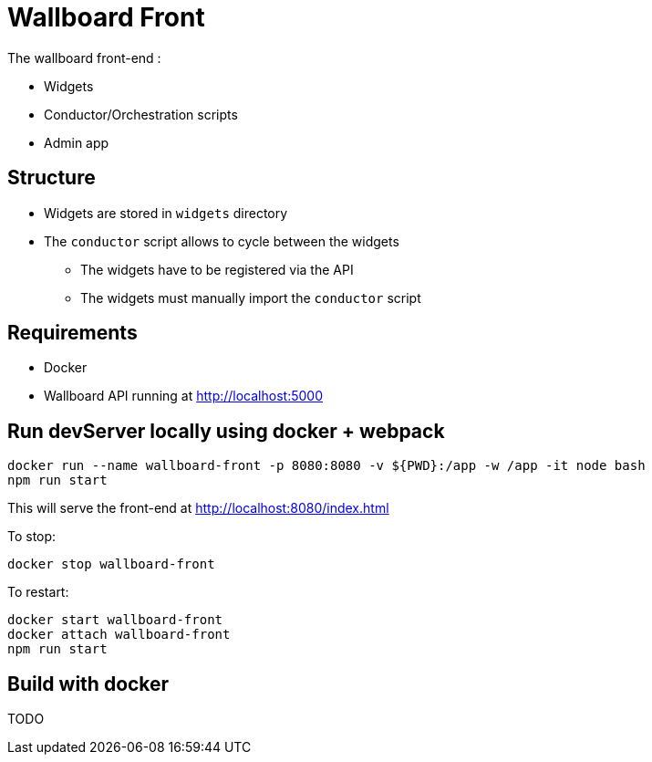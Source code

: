 = Wallboard Front

The wallboard front-end :

* Widgets
* Conductor/Orchestration scripts
* Admin app

== Structure
* Widgets are stored in `widgets` directory
* The `conductor` script allows to cycle between the widgets
** The widgets have to be registered via the API 
** The widgets must manually import the `conductor` script

== Requirements
* Docker
* Wallboard API running at http://localhost:5000

== Run devServer locally using docker + webpack

[source]
----
docker run --name wallboard-front -p 8080:8080 -v ${PWD}:/app -w /app -it node bash
npm run start
----

This will serve the front-end at http://localhost:8080/index.html

To stop:

[source]
----
docker stop wallboard-front
----

To restart:

[source]
----
docker start wallboard-front
docker attach wallboard-front
npm run start
----

== Build with docker

TODO